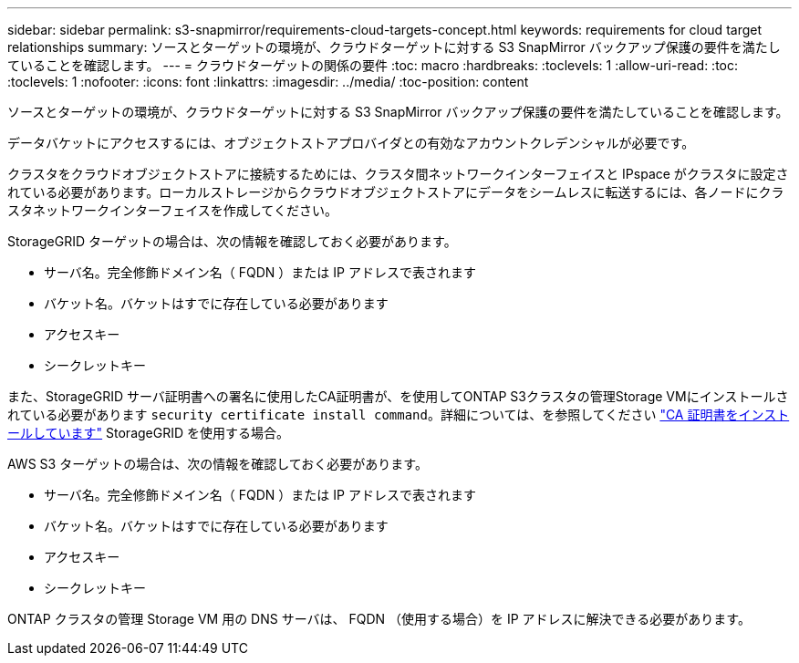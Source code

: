 ---
sidebar: sidebar 
permalink: s3-snapmirror/requirements-cloud-targets-concept.html 
keywords: requirements for cloud target relationships 
summary: ソースとターゲットの環境が、クラウドターゲットに対する S3 SnapMirror バックアップ保護の要件を満たしていることを確認します。 
---
= クラウドターゲットの関係の要件
:toc: macro
:hardbreaks:
:toclevels: 1
:allow-uri-read: 
:toc: 
:toclevels: 1
:nofooter: 
:icons: font
:linkattrs: 
:imagesdir: ../media/
:toc-position: content


[role="lead"]
ソースとターゲットの環境が、クラウドターゲットに対する S3 SnapMirror バックアップ保護の要件を満たしていることを確認します。

データバケットにアクセスするには、オブジェクトストアプロバイダとの有効なアカウントクレデンシャルが必要です。

クラスタをクラウドオブジェクトストアに接続するためには、クラスタ間ネットワークインターフェイスと IPspace がクラスタに設定されている必要があります。ローカルストレージからクラウドオブジェクトストアにデータをシームレスに転送するには、各ノードにクラスタネットワークインターフェイスを作成してください。

StorageGRID ターゲットの場合は、次の情報を確認しておく必要があります。

* サーバ名。完全修飾ドメイン名（ FQDN ）または IP アドレスで表されます
* バケット名。バケットはすでに存在している必要があります
* アクセスキー
* シークレットキー


また、StorageGRID サーバ証明書への署名に使用したCA証明書が、を使用してONTAP S3クラスタの管理Storage VMにインストールされている必要があります `security certificate install command`。詳細については、を参照してください link:../fabricpool/install-ca-certificate-storagegrid-task.html["CA 証明書をインストールしています"] StorageGRID を使用する場合。

AWS S3 ターゲットの場合は、次の情報を確認しておく必要があります。

* サーバ名。完全修飾ドメイン名（ FQDN ）または IP アドレスで表されます
* バケット名。バケットはすでに存在している必要があります
* アクセスキー
* シークレットキー


ONTAP クラスタの管理 Storage VM 用の DNS サーバは、 FQDN （使用する場合）を IP アドレスに解決できる必要があります。
